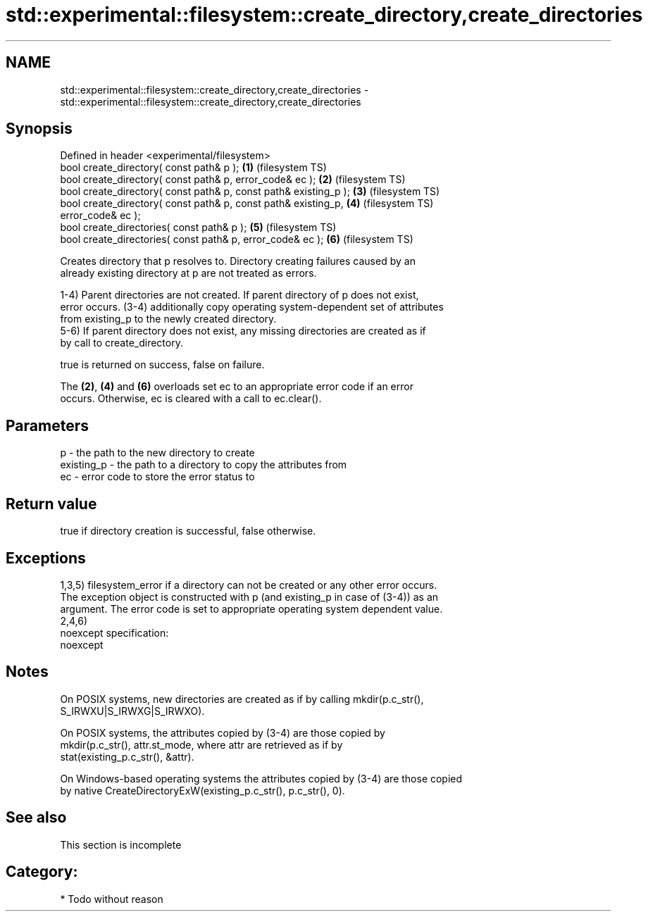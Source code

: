 .TH std::experimental::filesystem::create_directory,create_directories 3 "Nov 25 2015" "2.0 | http://cppreference.com" "C++ Standard Libary"
.SH NAME
std::experimental::filesystem::create_directory,create_directories \- std::experimental::filesystem::create_directory,create_directories

.SH Synopsis
   Defined in header <experimental/filesystem>
   bool create_directory( const path& p );                          \fB(1)\fP (filesystem TS)
   bool create_directory( const path& p, error_code& ec );          \fB(2)\fP (filesystem TS)
   bool create_directory( const path& p, const path& existing_p );  \fB(3)\fP (filesystem TS)
   bool create_directory( const path& p, const path& existing_p,    \fB(4)\fP (filesystem TS)
   error_code& ec );
   bool create_directories( const path& p );                        \fB(5)\fP (filesystem TS)
   bool create_directories( const path& p, error_code& ec );        \fB(6)\fP (filesystem TS)

   Creates directory that p resolves to. Directory creating failures caused by an
   already existing directory at p are not treated as errors.

   1-4) Parent directories are not created. If parent directory of p does not exist,
   error occurs. (3-4) additionally copy operating system-dependent set of attributes
   from existing_p to the newly created directory.
   5-6) If parent directory does not exist, any missing directories are created as if
   by call to create_directory.

   true is returned on success, false on failure.

   The \fB(2)\fP, \fB(4)\fP and \fB(6)\fP overloads set ec to an appropriate error code if an error
   occurs. Otherwise, ec is cleared with a call to ec.clear().

.SH Parameters

   p          - the path to the new directory to create
   existing_p - the path to a directory to copy the attributes from
   ec         - error code to store the error status to

.SH Return value

   true if directory creation is successful, false otherwise.

.SH Exceptions

   1,3,5) filesystem_error if a directory can not be created or any other error occurs.
   The exception object is constructed with p (and existing_p in case of (3-4)) as an
   argument. The error code is set to appropriate operating system dependent value.
   2,4,6)
   noexcept specification:  
   noexcept
     

.SH Notes

   On POSIX systems, new directories are created as if by calling mkdir(p.c_str(),
   S_IRWXU|S_IRWXG|S_IRWXO).

   On POSIX systems, the attributes copied by (3-4) are those copied by
   mkdir(p.c_str(), attr.st_mode, where attr are retrieved as if by
   stat(existing_p.c_str(), &attr).

   On Windows-based operating systems the attributes copied by (3-4) are those copied
   by native CreateDirectoryExW(existing_p.c_str(), p.c_str(), 0).

.SH See also

    This section is incomplete

.SH Category:

     * Todo without reason
